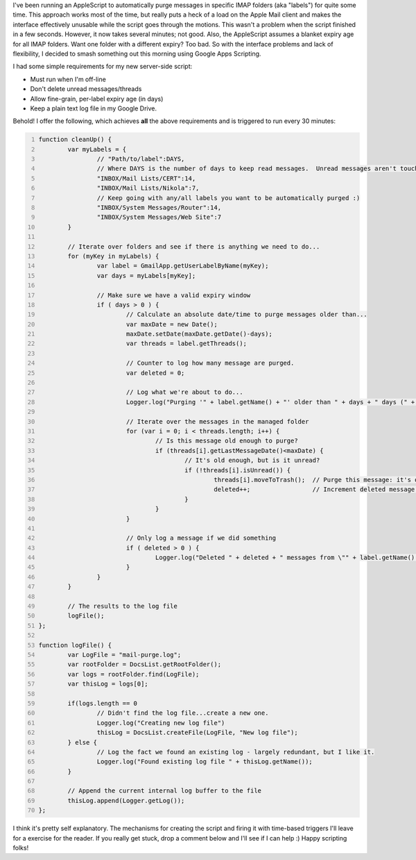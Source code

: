 .. title: Gmail automatic message purge
.. slug: gmail-automatic-message-purge
.. date: 2014-09-08 13:16:57 UTC+10:00
.. tags: blog,tech
.. link: 
.. description: Automatically purge messages with different labels and custom ages.
.. type: text

I've been running an AppleScript to automatically purge messages in specific
IMAP folders (aka "labels") for quite some time.  This approach works most of
the time, but really puts a heck of a load on the Apple Mail client and makes
the interface effectively unusable while the script goes through the motions.
This wasn't a problem when the script finished in a few seconds.  However, it
now takes several minutes; not good.  Also, the AppleScript assumes a blanket
expiry age for all IMAP folders.  Want one folder with a different expiry? Too
bad.  So with the interface problems and lack of flexibility, I decided to
smash something out this morning using Google Apps Scripting.

.. TEASER_END

I had some simple requirements for my new server-side script:

* Must run when I'm off-line
* Don't delete unread messages/threads
* Allow fine-grain, per-label expiry age (in days)
* Keep a plain text log file in my Google Drive.

Behold! I offer the following, which achieves **all** the above requirements
and is triggered to run every 30 minutes:

.. code-block:: javascript
	:number-lines:

	function cleanUp() {
		var myLabels = {
			// "Path/to/label":DAYS,
			// Where DAYS is the number of days to keep read messages.  Unread messages aren't touched.
			"INBOX/Mail Lists/CERT":14,
			"INBOX/Mail Lists/Nikola":7,
			// Keep going with any/all labels you want to be automatically purged :)
			"INBOX/System Messages/Router":14,
			"INBOX/System Messages/Web Site":7
		}

		// Iterate over folders and see if there is anything we need to do...
		for (myKey in myLabels) {
			var label = GmailApp.getUserLabelByName(myKey);
			var days = myLabels[myKey];

			// Make sure we have a valid expiry window
			if ( days > 0 ) {
				// Calculate an absolute date/time to purge messages older than...
				var maxDate = new Date();
				maxDate.setDate(maxDate.getDate()-days);
				var threads = label.getThreads();

				// Counter to log how many message are purged.
				var deleted = 0;

				// Log what we're about to do...
				Logger.log("Purging '" + label.getName() + "' older than " + days + " days (" + maxDate +")" );

				// Iterate over the messages in the managed folder
				for (var i = 0; i < threads.length; i++) {
					// Is this message old enough to purge?
					if (threads[i].getLastMessageDate()<maxDate) {
						// It's old enough, but is it unread?
						if (!threads[i].isUnread()) {
							threads[i].moveToTrash();  // Purge this message: it's old enough and marked "read".
							deleted++;                 // Increment deleted message counter.
						}
					}
				}

				// Only log a message if we did something
				if ( deleted > 0 ) {
					Logger.log("Deleted " + deleted + " messages from \"" + label.getName() + "\"");
				}
			}
		}

		// The results to the log file
		logFile();
	};

	function logFile() {
		var LogFile = "mail-purge.log";
		var rootFolder = DocsList.getRootFolder();
		var logs = rootFolder.find(LogFile);
		var thisLog = logs[0];

		if(logs.length == 0
			// Didn't find the log file...create a new one.
			Logger.log("Creating new log file")
			thisLog = DocsList.createFile(LogFile, "New log file");
		} else {
			// Log the fact we found an existing log - largely redundant, but I like it.
			Logger.log("Found existing log file " + thisLog.getName());
		}

		// Append the current internal log buffer to the file
		thisLog.append(Logger.getLog());
	};


I think it's pretty self explanatory.  The mechanisms for creating the script
and firing it with time-based triggers I'll leave for a exercise for the
reader.  If you really get stuck, drop a comment below and I'll see if I can
help :)  Happy scripting folks!

